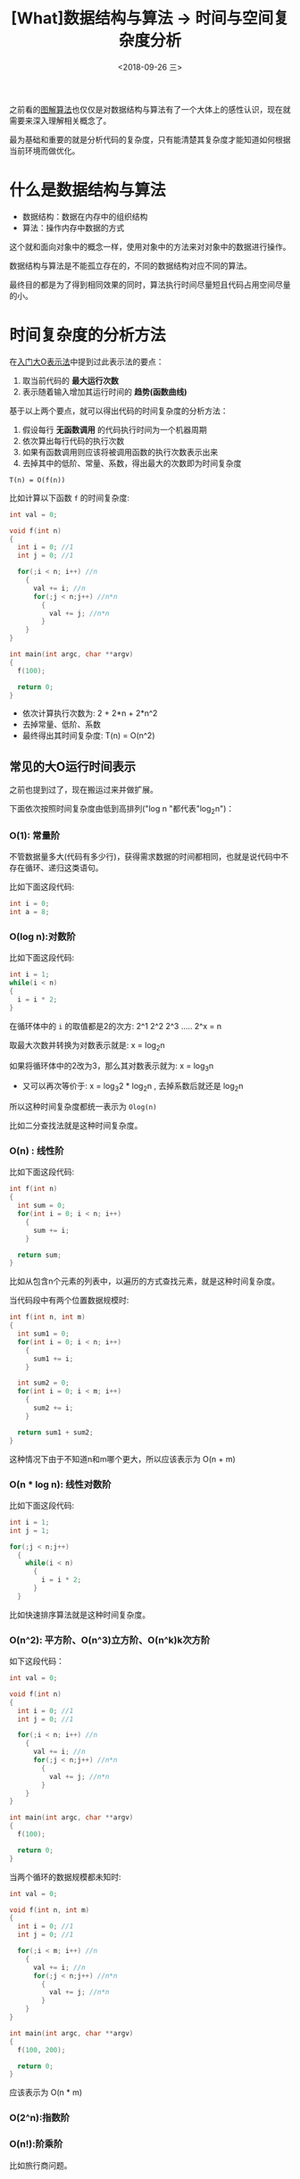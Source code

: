 #+TITLE: [What]数据结构与算法 -> 时间与空间复杂度分析
#+DATE:  <2018-09-26 三> 
#+TAGS: 数据结构与算法
#+LAYOUT: post 
#+CATEGORIES: program,数据结构与算法
#+NAME: <program_DS_complexity.org>
#+OPTIONS: ^:nil 
#+OPTIONS: ^:{}

之前看的[[http://kcmetercec.top/categories/book/%25E7%25AE%2597%25E6%25B3%2595%25E5%259B%25BE%25E8%25A7%25A3-%25E5%2585%25A5%25E9%2597%25A8/][图解算法]]也仅仅是对数据结构与算法有了一个大体上的感性认识，现在就需要来深入理解相关概念了。

最为基础和重要的就是分析代码的复杂度，只有能清楚其复杂度才能知道如何根据当前环境而做优化。
#+BEGIN_HTML
<!--more-->
#+END_HTML
* 什么是数据结构与算法
- 数据结构：数据在内存中的组织结构
- 算法：操作内存中数据的方式

这个就和面向对象中的概念一样，使用对象中的方法来对对象中的数据进行操作。

数据结构与算法是不能孤立存在的，不同的数据结构对应不同的算法。

最终目的都是为了得到相同效果的同时，算法执行时间尽量短且代码占用空间尽量的小。
* 时间复杂度的分析方法
在[[http://kcmetercec.top/2018/02/27/book_%25E7%25AE%2597%25E6%25B3%2595%25E5%259B%25BE%25E8%25A7%25A3_chapter1/#orgfbeef3a][入门大O表示法]]中提到过此表示法的要点：
1. 取当前代码的 **最大运行次数**
2. 表示随着输入增加其运行时间的 **趋势(函数曲线)**

基于以上两个要点，就可以得出代码的时间复杂度的分析方法：
1. 假设每行 **无函数调用** 的代码执行时间为一个机器周期
2. 依次算出每行代码的执行次数
3. 如果有函数调用则应该将被调用函数的执行次数表示出来
4. 去掉其中的低阶、常量、系数，得出最大的次数即为时间复杂度
#+BEGIN_EXAMPLE
  T(n) = O(f(n))
#+END_EXAMPLE
比如计算以下函数 =f= 的时间复杂度:
#+BEGIN_SRC c
  int val = 0;

  void f(int n)
  {
    int i = 0; //1
    int j = 0; //1

    for(;i < n; i++) //n
      {
        val += i; //n
        for(;j < n;j++) //n*n
          {
            val += j; //n*n
          }
      }
  }

  int main(int argc, char **argv)
  {
    f(100);

    return 0;
  }
#+END_SRC
- 依次计算执行次数为: 2 + 2*n + 2*n^2
- 去掉常量、低阶、系数
- 最终得出其时间复杂度: T(n) = O(n^2)
** 常见的大O运行时间表示
之前也提到过了，现在搬运过来并做扩展。

下面依次按照时间复杂度由低到高排列("log n "都代表"log_{2}n")：
*** O(1): 常量阶
不管数据量多大(代码有多少行)，获得需求数据的时间都相同，也就是说代码中不存在循环、递归这类语句。

比如下面这段代码:
#+BEGIN_SRC c
  int i = 0;
  int a = 8;
#+END_SRC
*** O(log n):对数阶
比如下面这段代码:
#+BEGIN_SRC c
  int i = 1;
  while(i < n)
  {
    i = i * 2;
  }
#+END_SRC
在循环体中的 =i= 的取值都是2的次方: 2^1 2^2 2^3 ..... 2^x = n

取最大次数并转换为对数表示就是: x = log_{2}n

如果将循环体中的2改为3，那么其对数表示就为: x = log_{3}n
- 又可以再次等价于: x = log_{3}2 * log_{2}n , 去掉系数后就还是 log_{2}n

所以这种时间复杂度都统一表示为 =Olog(n)=

比如二分查找法就是这种时间复杂度。
*** O(n) : 线性阶
比如下面这段代码:
#+BEGIN_SRC c
  int f(int n)
  {
    int sum = 0;
    for(int i = 0; i < n; i++)
      {
        sum += i;
      }

    return sum;
  }
#+END_SRC
比如从包含n个元素的列表中，以遍历的方式查找元素，就是这种时间复杂度。

当代码段中有两个位置数据规模时:
#+BEGIN_SRC c
  int f(int n, int m)
  {
    int sum1 = 0;
    for(int i = 0; i < n; i++)
      {
        sum1 += i;
      }

    int sum2 = 0;
    for(int i = 0; i < m; i++)
      {
        sum2 += i;
      }

    return sum1 + sum2;
  }
#+END_SRC
这种情况下由于不知道n和m哪个更大，所以应该表示为 O(n + m)
*** O(n * log n): 线性对数阶
比如下面这段代码:
#+BEGIN_SRC c
  int i = 1;
  int j = 1;

  for(;j < n;j++)
    {
      while(i < n)
        {
          i = i * 2;
        }
    }
#+END_SRC
比如快速排序算法就是这种时间复杂度。
*** O(n^2): 平方阶、O(n^3)立方阶、O(n^k)k次方阶
如下这段代码：
#+BEGIN_SRC c
  int val = 0;

  void f(int n)
  {
    int i = 0; //1
    int j = 0; //1

    for(;i < n; i++) //n
      {
        val += i; //n
        for(;j < n;j++) //n*n
          {
            val += j; //n*n
          }
      }
  }

  int main(int argc, char **argv)
  {
    f(100);

    return 0;
  }
#+END_SRC
当两个循环的数据规模都未知时:
#+BEGIN_SRC c
  int val = 0;

  void f(int n, int m)
  {
    int i = 0; //1
    int j = 0; //1

    for(;i < m; i++) //n
      {
        val += i; //n
        for(;j < n;j++) //n*n
          {
            val += j; //n*n
          }
      }
  }

  int main(int argc, char **argv)
  {
    f(100, 200);

    return 0;
  }
#+END_SRC
应该表示为 O(n * m)
*** O(2^n):指数阶
*** O(n!):阶乘阶
比如旅行商问题。
* 空间复杂度分析方法
与前面时间复杂度分析方法一样，只是其关系代表的是 **随着输入增加其占用的存储空间的趋势。**

所以其分析的角度由运行次数转变为内存空间的占用数：
1. 依次算出占用内存的大小
2. 如有函数调用则应该将被调用函数占用内存表示出来
3. 去掉其中的低阶、常量、系数，得出最大的内存占用即为空间复杂度
   
空间复杂度一般有: O(1),O(n),O(n^2)

